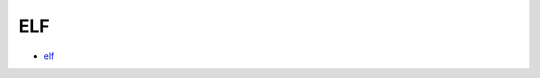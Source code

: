 ELF
==========================================


- `elf`_

.. _`elf`: https://github.com/KellyChan/elf
